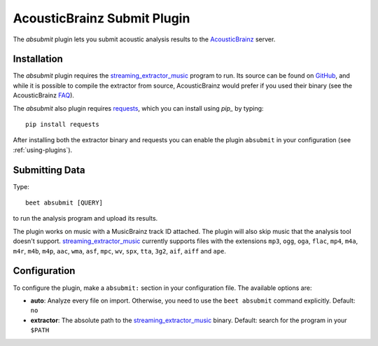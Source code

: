 AcousticBrainz Submit Plugin
============================

The `absubmit` plugin lets you submit acoustic analysis results to the
`AcousticBrainz`_ server.

Installation
------------

The `absubmit` plugin requires the `streaming_extractor_music`_ program to run. Its source can be found on `GitHub`_, and while it is possible to compile the extractor from source, AcousticBrainz would prefer if you used their binary (see the AcousticBrainz `FAQ`_).

The `absubmit` also plugin requires `requests`_, which you can install using `pip_` by typing::

    pip install requests

After installing both the extractor binary and requests you can enable the plugin ``absubmit`` in your configuration (see :ref:`using-plugins`).

Submitting Data
---------------

Type::

    beet absubmit [QUERY]

to run the analysis program and upload its results.

The plugin works on music with a MusicBrainz track ID attached. The plugin
will also skip music that the analysis tool doesn't support.
`streaming_extractor_music`_ currently supports files with the extensions
``mp3``, ``ogg``, ``oga``, ``flac``, ``mp4``, ``m4a``, ``m4r``, ``m4b``,
``m4p``, ``aac``, ``wma``, ``asf``, ``mpc``, ``wv``, ``spx``, ``tta``,
``3g2``, ``aif``, ``aiff`` and ``ape``.

Configuration
-------------

To configure the plugin, make a ``absubmit:`` section in your configuration file. The available options are:

- **auto**: Analyze every file on import. Otherwise, you need to use the ``beet absubmit`` command explicitly.
  Default: ``no``
- **extractor**: The absolute path to the `streaming_extractor_music`_ binary.
  Default: search for the program in your ``$PATH``

.. _streaming_extractor_music: http://acousticbrainz.org/download
.. _FAQ: http://acousticbrainz.org/faq
.. _pip: http://www.pip-installer.org/
.. _requests: http://docs.python-requests.org/en/master/
.. _github: https://github.com/MTG/essentia
.. _AcousticBrainz: https://acousticbrainz.org
